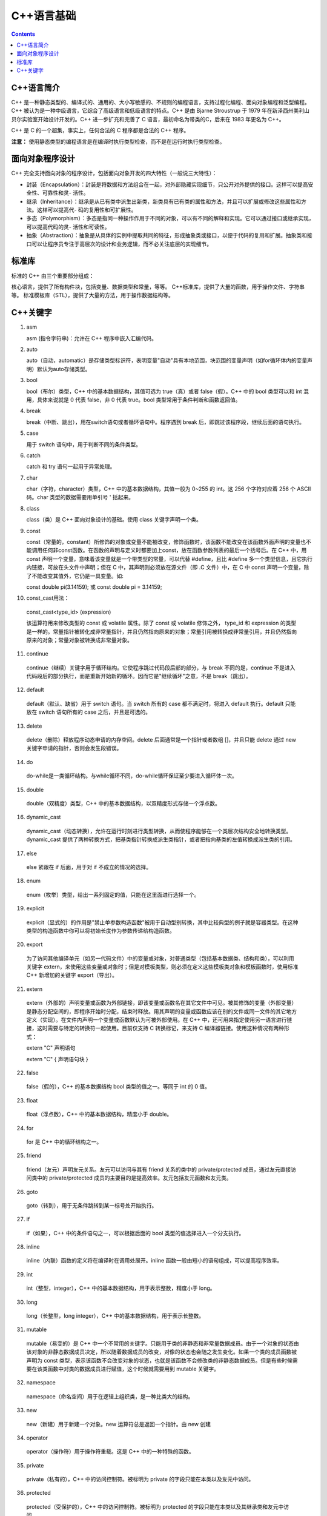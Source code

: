 .. _program_cpp_base:

======================================================================================================================================================
C++语言基础
======================================================================================================================================================

.. contents::



C++语言简介
======================================================================================================================================================


C++ 是一种静态类型的、编译式的、通用的、大小写敏感的、不规则的编程语言，支持过程化编程、面向对象编程和泛型编程。C++ 被认为是一种中级语言，它综合了高级语言和低级语言的特点。C++ 是由 Bjarne Stroustrup 于 1979 年在新泽西州美利山贝尔实验室开始设计开发的。C++ 进一步扩充和完善了 C 语言，最初命名为带类的C，后来在 1983 年更名为 C++。

C++ 是 C 的一个超集，事实上，任何合法的 C 程序都是合法的 C++ 程序。

**注意：** 使用静态类型的编程语言是在编译时执行类型检查，而不是在运行时执行类型检查。



面向对象程序设计
======================================================================================================================================================
C++ 完全支持面向对象的程序设计，包括面向对象开发的四大特性（一般说三大特性）：

- 封装（Encapsulation）：封装是将数据和方法组合在一起，对外部隐藏实现细节，只公开对外提供的接口。这样可以提高安全性、可靠性和灵- 活性。
- 继承（Inheritance）：继承是从已有类中派生出新类，新类具有已有类的属性和方法，并且可以扩展或修改这些属性和方法。这样可以提高代- 码的复用性和可扩展性。
- 多态（Polymorphism）：多态是指同一种操作作用于不同的对象，可以有不同的解释和实现。它可以通过接口或继承实现，可以提高代码的灵- 活性和可读性。
- 抽象（Abstraction）：抽象是从具体的实例中提取共同的特征，形成抽象类或接口，以便于代码的复用和扩展。抽象类和接口可以让程序员专注于高层次的设计和业务逻辑，而不必关注底层的实现细节。



标准库
======================================================================================================================================================

标准的 C++ 由三个重要部分组成：

核心语言，提供了所有构件块，包括变量、数据类型和常量，等等。
C++标准库，提供了大量的函数，用于操作文件、字符串等。
标准模板库（STL），提供了大量的方法，用于操作数据结构等。



C++关键字
======================================================================================================================================================


1. asm

   asm (指令字符串)：允许在 C++ 程序中嵌入汇编代码。

2. auto
   
   auto（自动，automatic）是存储类型标识符，表明变量"自动"具有本地范围，块范围的变量声明（如for循环体内的变量声明）默认为auto存储类型。

3. bool
   
   bool（布尔）类型，C++ 中的基本数据结构，其值可选为 true（真）或者 false（假）。C++ 中的 bool 类型可以和 int 混用，具体来说就是 0 代表 false，非 0 代表 true。bool 类型常用于条件判断和函数返回值。

4. break
   
   break（中断、跳出），用在switch语句或者循环语句中。程序遇到 break 后，即跳过该程序段，继续后面的语句执行。

5. case
   
   用于 switch 语句中，用于判断不同的条件类型。

6. catch
   
   catch 和 try 语句一起用于异常处理。

7. char
   
   char（字符，character）类型，C++ 中的基本数据结构，其值一般为 0~255 的 int。这 256 个字符对应着 256 个 ASCII 码。char 类型的数据需要用单引号 ' 括起来。

8. class

   class（类）是 C++ 面向对象设计的基础。使用 class 关键字声明一个类。

9. const
   
   const（常量的，constant）所修饰的对象或变量不能被改变，修饰函数时，该函数不能改变在该函数外面声明的变量也不能调用任何非const函数。在函数的声明与定义时都要加上const，放在函数参数列表的最后一个括号后。在 C++ 中，用 const 声明一个变量，意味着该变量就是一个带类型的常量，可以代替 #define，且比 #define 多一个类型信息，且它执行内链接，可放在头文件中声明；但在 C 中，其声明则必须放在源文件（即 .C 文件）中，在 C 中 const 声明一个变量，除了不能改变其值外，它仍是一具变量。如:

   const double pi(3.14159);
   或
   const double pi = 3.14159;


10. const_cast用法：
    
   const_cast<type_id> (expression)

   该运算符用来修改类型的 const 或 volatile 属性。除了 const 或 volatile 修饰之外， type_id 和 expression 的类型是一样的。常量指针被转化成非常量指针，并且仍然指向原来的对象；常量引用被转换成非常量引用，并且仍然指向原来的对象；常量对象被转换成非常量对象。

11. continue

   continue（继续）关键字用于循环结构。它使程序跳过代码段后部的部分，与 break 不同的是，continue 不是进入代码段后的部分执行，而是重新开始新的循环。因而它是"继续循环"之意，不是 break（跳出）。

12. default

   default（默认、缺省）用于 switch 语句。当 switch 所有的 case 都不满足时，将进入 default 执行。default 只能放在 switch 语句所有的 case 之后，并且是可选的。

13. delete
   
   delete（删除）释放程序动态申请的内存空间。delete 后面通常是一个指针或者数组 []，并且只能 delete 通过 new 关键字申请的指针，否则会发生段错误。

14. do
   
   do-while是一类循环结构。与while循环不同，do-while循环保证至少要进入循环体一次。

15. double
   
   double（双精度）类型，C++ 中的基本数据结构，以双精度形式存储一个浮点数。

16. dynamic_cast

   dynamic_cast（动态转换），允许在运行时刻进行类型转换，从而使程序能够在一个类层次结构安全地转换类型。dynamic_cast 提供了两种转换方式，把基类指针转换成派生类指针，或者把指向基类的左值转换成派生类的引用。

17. else
   
   else 紧跟在 if 后面，用于对 if 不成立的情况的选择。

18. enum

   enum（枚举）类型，给出一系列固定的值，只能在这里面进行选择一个。

19. explicit
   
   explicit（显式的）的作用是"禁止单参数构造函数"被用于自动型别转换，其中比较典型的例子就是容器类型。在这种类型的构造函数中你可以将初始长度作为参数传递给构造函数。

20. export

   为了访问其他编译单元（如另一代码文件）中的变量或对象，对普通类型（包括基本数据类、结构和类），可以利用关键字 extern，来使用这些变量或对象时；但是对模板类型，则必须在定义这些模板类对象和模板函数时，使用标准 C++ 新增加的关键字 export（导出）。

21. extern
   
   extern（外部的）声明变量或函数为外部链接，即该变量或函数名在其它文件中可见。被其修饰的变量（外部变量）是静态分配空间的，即程序开始时分配，结束时释放。用其声明的变量或函数应该在别的文件或同一文件的其它地方定义（实现）。在文件内声明一个变量或函数默认为可被外部使用。在 C++ 中，还可用来指定使用另一语言进行链接，这时需要与特定的转换符一起使用。目前仅支持 C 转换标记，来支持 C 编译器链接。使用这种情况有两种形式：

   extern "C" 声明语句

   extern "C" { 声明语句块 }

22. false
   
   false（假的），C++ 的基本数据结构 bool 类型的值之一。等同于 int 的 0 值。

23. float
   
   float（浮点数），C++ 中的基本数据结构，精度小于 double。

24. for

   for 是 C++ 中的循环结构之一。

25. friend

   friend（友元）声明友元关系。友元可以访问与其有 friend 关系的类中的 private/protected 成员，通过友元直接访问类中的 private/protected 成员的主要目的是提高效率。友元包括友元函数和友元类。

26. goto

   goto（转到），用于无条件跳转到某一标号处开始执行。

27. if

   if（如果），C++ 中的条件语句之一，可以根据后面的 bool 类型的值选择进入一个分支执行。

28. inline

   inline（内联）函数的定义将在编译时在调用处展开。inline 函数一般由短小的语句组成，可以提高程序效率。

29. int

   int（整型，integer），C++ 中的基本数据结构，用于表示整数，精度小于 long。

30. long

   long（长整型，long integer），C++ 中的基本数据结构，用于表示长整数。

31. mutable

   mutable（易变的）是 C++ 中一个不常用的关键字。只能用于类的非静态和非常量数据成员。由于一个对象的状态由该对象的非静态数据成员决定，所以随着数据成员的改变，对像的状态也会随之发生变化。如果一个类的成员函数被声明为 const 类型，表示该函数不会改变对象的状态，也就是该函数不会修改类的非静态数据成员。但是有些时候需要在该类函数中对类的数据成员进行赋值，这个时候就需要用到 mutable 关键字。

32. namespace

   namespace（命名空间）用于在逻辑上组织类，是一种比类大的结构。

33. new

   new（新建）用于新建一个对象。new 运算符总是返回一个指针。由 new 创建

34. operator

   operator（操作符）用于操作符重载。这是 C++ 中的一种特殊的函数。

35. private

   private（私有的），C++ 中的访问控制符。被标明为 private 的字段只能在本类以及友元中访问。

36. protected

   protected（受保护的），C++ 中的访问控制符。被标明为 protected 的字段只能在本类以及其继承类和友元中访问。

37. public

   public（公有的），C++ 中的访问控制符。被标明为 public 的字段可以在任何类


38. register

   register（寄存器）声明的变量称着寄存器变量，在可能的情况下会直接存放在机器的寄存器中；但对 32 位编译器不起作用，当 global optimizations（全局优化）开的时候，它会做出选择是否放在自己的寄存器中；不过其它与 register 关键字有关的其它符号都对32位编译器有效。

39. reinterpret_cast

   用法：

      reinpreter_cast<type-id> (expression)
   
   type-id 必须是一个指针、引用、算术类型、函数指针或者成员指针。它可以把一个指针转换成一个整数，也可以把一个整数转换成一个指针（先把一个指针转换成一个整数，在把该整数转换成原类型的指针，还可以得到原先的指针值）。

40. return

   return（返回）用于在函数中返回值。程序在执行到 return 语句后立即返回，return 后面的语句无法执行到。

41. short

   short（短整型，short integer），C++ 中的基本数据结构，用于表示整数，精度小于 int。

42. signed

   signed（有符号），表明该类型是有符号数，和 unsigned 相反。数字类型（整型和浮点型）都可以用 signed 修饰。但默认就是 signed，所以一般不会显式使用。

43. sizeof

   由于 C++ 每种类型的大小都是由编译器自行决定的，为了增加可移植性，可以用 sizeof 运算符获得该数据类型占用的字节数。

44. static

   static（静态的）静态变量作用范围在一个文件内，程序开始时分配空间，结束时释放空间，默认初始化为 0，使用时可改变其值。静态变量或静态函数，只有本文件内的代码才可访问它，它的名字（变量名或函数名）在其它文件中不可见。因此也称为"文件作用域"。在 C++ 类的成员变量被声明为 static（称为静态成员变量），意味着它被该类的所有实例所共享，也就是说当某个类的实例修改了该静态成员变量，其修改值为该类的其它所有实例所见；而类的静态成员函数也只能访问静态成员（变量或函数）。类的静态成员变量必须在声明它的文件范围内进行初始化才能使用，private 类型的也不例外。

45. static_cast

   用法：

   static_cast < type-id > ( expression ) 
   该运算符把 expression 转换为 type-id 类型，但没有运行时类型检查来保证转换的安全性。它主要有如下几种用法：

      ①. 用于类层次结构中基类和子类之间指针或引用的转换。进行上行转换（把子类的指针或引用转换成基类表示）是安全的；进行下行转换（把基类指针或引用转换成子类表示）时，由于没有动态类型检查，所以是不安全的。
      
      ② 用于基本数据类型之间的转换，如把 int 转换成 char，把 int 转换成 enum。这种转换的安全性也要开发人员来保证。
      
      ③ 把空指针转换成目标类型的空指针。
      
      ④ 把任何类型的表达式转换成void类?
      
      注意 static_cast 不能转换掉 expression 的 const、volitale、或者 __unaligned 属性。

46. struct

   struct（结构）类型，类似于 class 关键字，与 C 语言兼容（class 关键字是不与 C 语言兼容的），可以实现面向对象程序设计。

47. switch

   switch（转换）类似于 if-else-if 语句，是一种多分枝语句。它提供了一种简洁的书写，并且能够生成效率更好的代码。但是，switch 后面的判断只能是int（char也可以，但char本质上也是一种int类型）。switch 语句最后的 default 分支是可选的。

48. template

   template（模板），C++ 中泛型机制的实现。

49. this

   this 返回调用者本身的指针。

50. throw

   throw（抛出）用于实现 C++ 的异常处理机制，可以通过 throw 关键字"抛出"一个异常。

51. true

   true（真的），C++ 的基本数据结构 bool 类型的值之一。等同于 int 的非 0 值。

52. try

   try（尝试）用于实现 C++ 的异常处理机制。可以在 try 中调用可能抛出异常的函数，然后在 try 后面的 catch 中捕获并进行处理。

53. typedef

   typedef（类型定义，type define），其格式为：

   typedef  类型 定义名;
   
   类型说明定义了一个数据类型的新名字而不是定义一种新的数据类型。定义名表示这个类型的新名字。

54. typeid

   指出指针或引用指向的对象的实际派生类型。

55. typename

   typename（类型名字）关键字告诉编译器把一个特殊的名字解释成一个类型。在下列情况下必须对一个 name 使用 typename 关键字：

   1． 一个唯一的name（可以作为类型理解），它嵌套在另一个类型中的。
   
   2． 依赖于一个模板参数，就是说：模板参数在某种程度上包含这个name。当模板参数使编译器在指认一个类型时产生了误解。

56. union

   union（联合），类似于 enum。不同的是 enum 实质上是 int 类型的，而 union 可以用于所有类型，并且其占用空间是随着实际类型大小变化的。

57. unsigned

   unsigned（无符号），表明该类型是无符号数，和 signed 相反。

58. using

   表明使用 namespace。

59. virtual

   virtual（虚的），C++ 中用来实现多态机制。

60. void

   void（空的），可以作为函数返回值，表明不返回任何数据；可以作为参数，表明没有参数传入（C++中不是必须的）；可以作为指针使用。

61. volatile

   volatile（不稳定的）限定一个对象可被外部进程（操作系统、硬件或并发线程等）改变，声明时的语法如下：

   int volatile nVint;
   
   这样的声明是不能达到最高效的，因为它们的值随时会改变，系统在需要时会经常读写这个对象的值。因此常用于像中断处理程序之类的异步进程进行内存单元访问。

62. wchar_t

   wchar_t 是宽字符类型，每个 wchar_t 类型占 2 个字节，16 位宽。汉字的表示就要用到 wchar_t。



